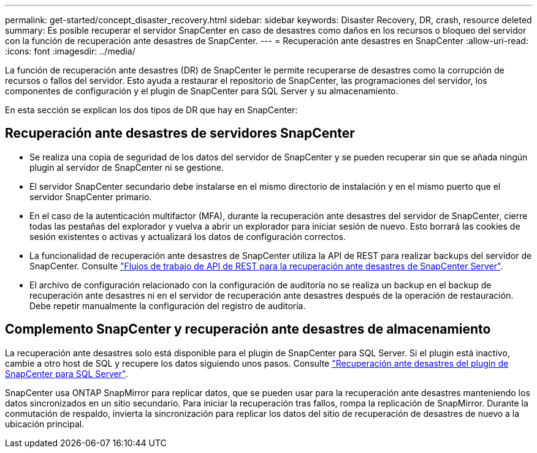 ---
permalink: get-started/concept_disaster_recovery.html 
sidebar: sidebar 
keywords: Disaster Recovery, DR, crash, resource deleted 
summary: Es posible recuperar el servidor SnapCenter en caso de desastres como daños en los recursos o bloqueo del servidor con la función de recuperación ante desastres de SnapCenter. 
---
= Recuperación ante desastres en SnapCenter
:allow-uri-read: 
:icons: font
:imagesdir: ../media/


[role="lead"]
La función de recuperación ante desastres (DR) de SnapCenter le permite recuperarse de desastres como la corrupción de recursos o fallos del servidor. Esto ayuda a restaurar el repositorio de SnapCenter, las programaciones del servidor, los componentes de configuración y el plugin de SnapCenter para SQL Server y su almacenamiento.

En esta sección se explican los dos tipos de DR que hay en SnapCenter:



== Recuperación ante desastres de servidores SnapCenter

* Se realiza una copia de seguridad de los datos del servidor de SnapCenter y se pueden recuperar sin que se añada ningún plugin al servidor de SnapCenter ni se gestione.
* El servidor SnapCenter secundario debe instalarse en el mismo directorio de instalación y en el mismo puerto que el servidor SnapCenter primario.
* En el caso de la autenticación multifactor (MFA), durante la recuperación ante desastres del servidor de SnapCenter, cierre todas las pestañas del explorador y vuelva a abrir un explorador para iniciar sesión de nuevo. Esto borrará las cookies de sesión existentes o activas y actualizará los datos de configuración correctos.
* La funcionalidad de recuperación ante desastres de SnapCenter utiliza la API de REST para realizar backups del servidor de SnapCenter. Consulte link:../tech-refresh/task_tech_refresh_server_host.html["Flujos de trabajo de API de REST para la recuperación ante desastres de SnapCenter Server"].
* El archivo de configuración relacionado con la configuración de auditoría no se realiza un backup en el backup de recuperación ante desastres ni en el servidor de recuperación ante desastres después de la operación de restauración. Debe repetir manualmente la configuración del registro de auditoría.




== Complemento SnapCenter y recuperación ante desastres de almacenamiento

La recuperación ante desastres solo está disponible para el plugin de SnapCenter para SQL Server. Si el plugin está inactivo, cambie a otro host de SQL y recupere los datos siguiendo unos pasos. Consulte link:../protect-scsql/task_disaster_recovery_scsql.html["Recuperación ante desastres del plugin de SnapCenter para SQL Server"].

SnapCenter usa ONTAP SnapMirror para replicar datos, que se pueden usar para la recuperación ante desastres manteniendo los datos sincronizados en un sitio secundario. Para iniciar la recuperación tras fallos, rompa la replicación de SnapMirror. Durante la conmutación de respaldo, invierta la sincronización para replicar los datos del sitio de recuperación de desastres de nuevo a la ubicación principal.
